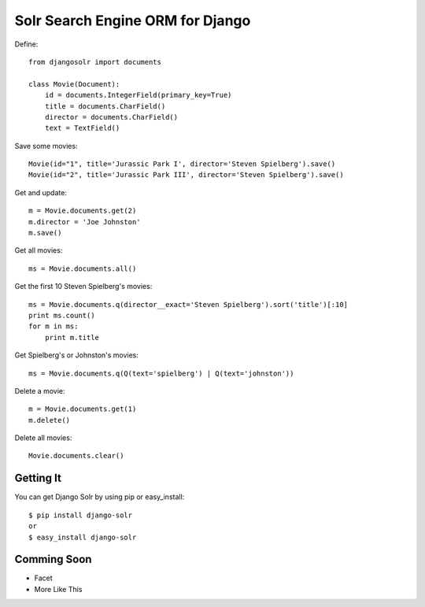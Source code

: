 =================================
Solr Search Engine ORM for Django
=================================

Define::

 from djangosolr import documents
 
 class Movie(Document):
     id = documents.IntegerField(primary_key=True)
     title = documents.CharField()
     director = documents.CharField()
     text = TextField()

Save some movies::

 Movie(id="1", title='Jurassic Park I', director='Steven Spielberg').save()
 Movie(id="2", title='Jurassic Park III', director='Steven Spielberg').save()
 
Get and update::

 m = Movie.documents.get(2)
 m.director = 'Joe Johnston'
 m.save()
 
Get all movies::

 ms = Movie.documents.all()

Get the first 10 Steven Spielberg's movies::

 ms = Movie.documents.q(director__exact='Steven Spielberg').sort('title')[:10]
 print ms.count()
 for m in ms:
     print m.title

Get Spielberg's or Johnston's movies::

 ms = Movie.documents.q(Q(text='spielberg') | Q(text='johnston'))

Delete a movie::

 m = Movie.documents.get(1)
 m.delete()

Delete all movies::

 Movie.documents.clear()

Getting It
==========
 
You can get Django Solr by using pip or easy_install::
 
 $ pip install django-solr
 or
 $ easy_install django-solr

Comming Soon
============

* Facet
* More Like This


